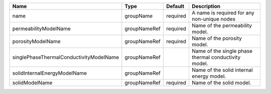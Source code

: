 

======================================= ============ ======== ==================================================== 
Name                                    Type         Default  Description                                          
======================================= ============ ======== ==================================================== 
name                                    groupName    required A name is required for any non-unique nodes          
permeabilityModelName                   groupNameRef required Name of the permeability model.                      
porosityModelName                       groupNameRef required Name of the porosity model.                          
singlePhaseThermalConductivityModelName groupNameRef          Name of the single phase thermal conductivity model. 
solidInternalEnergyModelName            groupNameRef          Name of the solid internal energy model.             
solidModelName                          groupNameRef required Name of the solid model.                             
======================================= ============ ======== ==================================================== 


